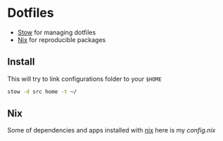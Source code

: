 * Dotfiles

- [[https://www.gnu.org/software/stow/][Stow]] for managing dotfiles
- [[https://nixos.org/][Nix]] for reproducible packages

** Install

This will try to link configurations folder to your =$HOME=
#+begin_src bash
stow -d src home -t ~/
#+end_src

** Nix

Some of dependencies and apps installed with [[https://nixos.org/][nix]]
here is my [[~/develop/other/dotfiles/src/home/.config/nixpkgs/config.nix][config.nix]]
